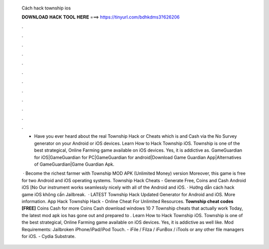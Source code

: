   Cách hack township ios
  
  
  
  𝐃𝐎𝐖𝐍𝐋𝐎𝐀𝐃 𝐇𝐀𝐂𝐊 𝐓𝐎𝐎𝐋 𝐇𝐄𝐑𝐄 ===> https://tinyurl.com/bdhkdms3?626206
  
  
  
  .
  
  
  
  .
  
  
  
  .
  
  
  
  .
  
  
  
  .
  
  
  
  .
  
  
  
  .
  
  
  
  .
  
  
  
  .
  
  
  
  .
  
  
  
  .
  
  
  
  .
  
  - Have you ever heard about the real Township Hack or Cheats which is and Cash via the No Survey generator on your Android or iOS devices. Learn How to Hack Township iOS. Township is one of the best strategical, Online Farming game available on iOS devices. Yes, it is addictive as. GameGuardian for iOS|GameGuardian for PC|GameGuardian for android|Download Game Guardian App|Alternatives of GameGuardian|Game Guardian Apk.
  
   · Become the richest farmer with Township MOD APK (Unlimited Money) version Moreover, this game is free for two Android and iOS operating systems. Township Hack Cheats - Generate Free, Coins and Cash Android iOS [No Our instrument works seamlessly nicely with all of the Android and iOS. · Hướng dẫn cách hack game iOS không cần Jailbreak.  · LATEST Township Hack Updated Generator for Android and iOS. More information. App Hack Township Hack - Online Cheat For Unlimited Resources. **Township cheat codes [FREE]** Coins Cash for more Coins Cash download windows 10 7 Township cheats that actually work Today, the latest mod apk ios has gone out and prepared to . Learn How to Hack Township iOS. Township is one of the best strategical, Online Farming game available on iOS devices. Yes, it is addictive as well like. Mod Requirements: Jailbroken iPhone/iPad/iPod Touch. - iFile / Filza / iFunBox / iTools or any other file managers for iOS. - Cydia Substrate.
